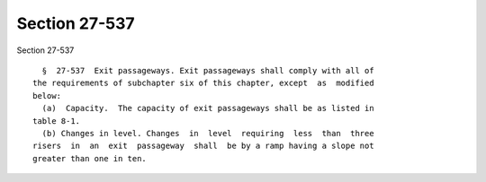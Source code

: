 Section 27-537
==============

Section 27-537 ::    
        
     
        §  27-537  Exit passageways. Exit passageways shall comply with all of
      the requirements of subchapter six of this chapter, except  as  modified
      below:
        (a)  Capacity.  The capacity of exit passageways shall be as listed in
      table 8-1.
        (b) Changes in level. Changes  in  level  requiring  less  than  three
      risers  in  an  exit  passageway  shall  be by a ramp having a slope not
      greater than one in ten.
    
    
    
    
    
    
    
